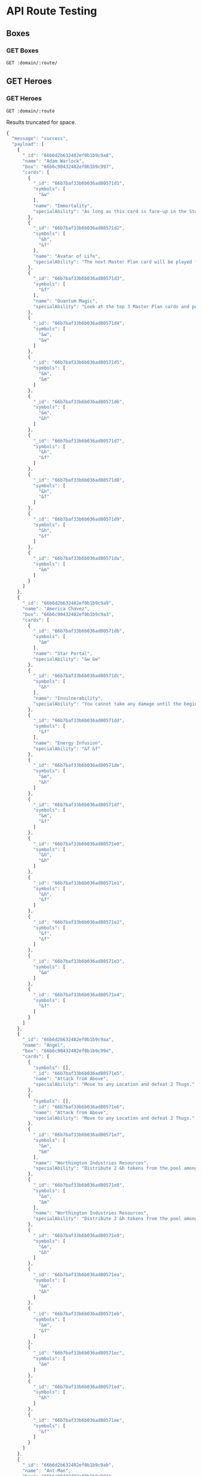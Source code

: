 * API Route Testing
:PROPERTIES:
:header-args: :var domain="http://localhost:3000/api/v1"
:END:

** Boxes
:PROPERTIES:
:header-args+: :var route="boxes"
:END:

*** GET Boxes

#+begin_src restclient
   GET :domain/:route/
#+end_src

#+RESULTS:
#+BEGIN_SRC js
{
  "message": "success",
  "payload": [
    {
      "_id": "66b6c90432482ef0b1b9c991",
      "name": "Marvel United",
      "wave": 1
    },
    {
      "_id": "66b6c90432482ef0b1b9c992",
      "name": "Marvel United: Enter the Spider-Verse",
      "wave": 1
    },
    {
      "_id": "66b6c90432482ef0b1b9c993",
      "name": "Marvel United: Guardians of the Galaxy Remix",
      "wave": 1
    },
    {
      "_id": "66b6c90432482ef0b1b9c994",
      "name": "Marvel United: Tales of Asgard",
      "wave": 1
    },
    {
      "_id": "66b6c90432482ef0b1b9c995",
      "name": "Marvel United: Rise of the Black Panther",
      "wave": 1
    },
    {
      "_id": "66b6c90432482ef0b1b9c996",
      "name": "Marvel United: Kickstarter Promos Box",
      "wave": 1
    },
    {
      "_id": "66b6c90432482ef0b1b9c997",
      "name": "Adam Warlock",
      "wave": 1
    },
    {
      "_id": "66b6c90432482ef0b1b9c998",
      "name": "Yondu",
      "wave": 1
    },
    {
      "_id": "66b6c90432482ef0b1b9c999",
      "name": "Marvel United: X-Men",
      "wave": 2
    },
    {
      "_id": "66b6c90432482ef0b1b9c99a",
      "name": "Marvel United: X-Men - Gold Team",
      "wave": 2
    },
    {
      "_id": "66b6c90432482ef0b1b9c99b",
      "name": "Marvel United: X-Men - Blue Team",
      "wave": 2
    },
    {
      "_id": "66b6c90432482ef0b1b9c99c",
      "name": "Marvel United: X-Men - Phoenix Five",
      "wave": 2
    },
    {
      "_id": "66b6c90432482ef0b1b9c99d",
      "name": "Marvel United: X-Men - Days of Future Past",
      "wave": 2
    },
    {
      "_id": "66b6c90432482ef0b1b9c99e",
      "name": "Marvel United: X-Men - First Class",
      "wave": 2
    },
    {
      "_id": "66b6c90432482ef0b1b9c99f",
      "name": "Marvel United: Deadpool",
      "wave": 2
    },
    {
      "_id": "66b6c90432482ef0b1b9c9a0",
      "name": "Marvel United: X-Men - X-Force",
      "wave": 2
    },
    {
      "_id": "66b6c90432482ef0b1b9c9a1",
      "name": "Marvel United: Fantastic Four",
      "wave": 2
    },
    {
      "_id": "66b6c90432482ef0b1b9c9a2",
      "name": "Marvel United: X-Men - Horsemen of the Apocalypse",
      "wave": 2
    },
    {
      "_id": "66b6c90432482ef0b1b9c9a3",
      "name": "Marvel United: X-Men - Kickstarter Promos Box",
      "wave": 1
    },
    {
      "_id": "66b6c90432482ef0b1b9c9a4",
      "name": "Storm (Mohawk)",
      "wave": 2
    },
    {
      "_id": "66b6c90432482ef0b1b9c9a5",
      "name": "Old Man Logan",
      "wave": 2
    }
  ]
}
// GET http://localhost:3000/api/v1/boxes/
// HTTP/1.1 200 OK
// X-Powered-By: Express
// Content-Type: application/json; charset=utf-8
// Content-Length: 1783
// ETag: W/"6f7-GMbNwy647a1So1Bv0P+j18rytw4"
// Date: Sat, 10 Aug 2024 19:05:35 GMT
// Connection: keep-alive
// Keep-Alive: timeout=5
// Request duration: 0.151083s
#+END_SRC

** GET Heroes
:PROPERTIES:
:header-args+: :var route="heroes"
:END:

*** GET Heroes
#+begin_src restclient
GET :domain/:route
#+end_src

Results truncated for space.

#+RESULTS:
#+BEGIN_SRC js
  {
    "message": "success",
    "payload": [
      {
        "_id": "66b6d2b632482ef0b1b9c9a8",
        "name": "Adam Warlock",
        "box": "66b6c90432482ef0b1b9c997",
        "cards": [
          {
            "_id": "66b7baf33b6b036ad80571d1",
            "symbols": [
              "&w"
            ],
            "name": "Immortality",
            "specialAbility": "As long as this card is face-up in the Storyline, you cannot be forced to discard your last card."
          },
          {
            "_id": "66b7baf33b6b036ad80571d2",
            "symbols": [
              "&h",
              "&f"
            ],
            "name": "Avatar of Life",
            "specialAbility": "The next Master Plan card will be played face down with no effect."
          },
          {
            "_id": "66b7baf33b6b036ad80571d3",
            "symbols": [
              "&f"
            ],
            "name": "Quantum Magic",
            "specialAbility": "Look at the top 3 Master Plan cards and put them back on top in any order."
          },
          {
            "_id": "66b7baf33b6b036ad80571d4",
            "symbols": [
              "&w",
              "&w"
            ]
          },
          {
            "_id": "66b7baf33b6b036ad80571d5",
            "symbols": [
              "&m",
              "&m"
            ]
          },
          {
            "_id": "66b7baf33b6b036ad80571d6",
            "symbols": [
              "&m",
              "&h"
            ]
          },
          {
            "_id": "66b7baf33b6b036ad80571d7",
            "symbols": [
              "&h",
              "&f"
            ]
          },
          {
            "_id": "66b7baf33b6b036ad80571d8",
            "symbols": [
              "&h",
              "&f"
            ]
          },
          {
            "_id": "66b7baf33b6b036ad80571d9",
            "symbols": [
              "&h",
              "&f"
            ]
          },
          {
            "_id": "66b7baf33b6b036ad80571da",
            "symbols": [
              "&m"
            ]
          }
        ]
      },
      {
        "_id": "66b6d2b632482ef0b1b9c9a9",
        "name": "America Chavez",
        "box": "66b6c90432482ef0b1b9c9a3",
        "cards": [
          {
            "_id": "66b7baf33b6b036ad80571db",
            "symbols": [
              "&m"
            ],
            "name": "Star Portal",
            "specialAbility": "&w &w"
          },
          {
            "_id": "66b7baf33b6b036ad80571dc",
            "symbols": [
              "&h"
            ],
            "name": "Invulnerability",
            "specialAbility": "You cannot take any damage until the beginning of your next turn."
          },
          {
            "_id": "66b7baf33b6b036ad80571dd",
            "symbols": [
              "&f"
            ],
            "name": "Energy Infusion",
            "specialAbility": "&f &f"
          },
          {
            "_id": "66b7baf33b6b036ad80571de",
            "symbols": [
              "&m",
              "&h"
            ]
          },
          {
            "_id": "66b7baf33b6b036ad80571df",
            "symbols": [
              "&m",
              "&f"
            ]
          },
          {
            "_id": "66b7baf33b6b036ad80571e0",
            "symbols": [
              "&h",
              "&h"
            ]
          },
          {
            "_id": "66b7baf33b6b036ad80571e1",
            "symbols": [
              "&h",
              "&f"
            ]
          },
          {
            "_id": "66b7baf33b6b036ad80571e2",
            "symbols": [
              "&f",
              "&f"
            ]
          },
          {
            "_id": "66b7baf33b6b036ad80571e3",
            "symbols": [
              "&m"
            ]
          },
          {
            "_id": "66b7baf33b6b036ad80571e4",
            "symbols": [
              "&f"
            ]
          }
        ]
      },
      {
        "_id": "66b6d2b632482ef0b1b9c9aa",
        "name": "Angel",
        "box": "66b6c90432482ef0b1b9c99e",
        "cards": [
          {
            "symbols": [],
            "_id": "66b7baf33b6b036ad80571e5",
            "name": "Attack from Above",
            "specialAbility": "Move to any Location and defeat 2 Thugs."
          },
          {
            "symbols": [],
            "_id": "66b7baf33b6b036ad80571e6",
            "name": "Attack from Above",
            "specialAbility": "Move to any Location and defeat 2 Thugs."
          },
          {
            "_id": "66b7baf33b6b036ad80571e7",
            "symbols": [
              "&m",
              "&m"
            ],
            "name": "Worthington Industries Resources",
            "specialAbility": "Distribute 2 &h tokens from the pool among any number of Heroes."
          },
          {
            "_id": "66b7baf33b6b036ad80571e8",
            "symbols": [
              "&m",
              "&m"
            ],
            "name": "Worthington Industries Resources",
            "specialAbility": "Distribute 2 &h tokens from the pool among any number of Heroes."
          },
          {
            "_id": "66b7baf33b6b036ad80571e9",
            "symbols": [
              "&m",
              "&h"
            ]
          },
          {
            "_id": "66b7baf33b6b036ad80571ea",
            "symbols": [
              "&m",
              "&h"
            ]
          },
          {
            "_id": "66b7baf33b6b036ad80571eb",
            "symbols": [
              "&m",
              "&f"
            ]
          },
          {
            "_id": "66b7baf33b6b036ad80571ec",
            "symbols": [
              "&m"
            ]
          },
          {
            "_id": "66b7baf33b6b036ad80571ed",
            "symbols": [
              "&h"
            ]
          },
          {
            "_id": "66b7baf33b6b036ad80571ee",
            "symbols": [
              "&f"
            ]
          }
        ]
      },
      {
        "_id": "66b6d2b632482ef0b1b9c9ab",
        "name": "Ant-Man",
        "box": "66b6c90432482ef0b1b9c991",
        "cards": [
          {
            "_id": "66b7baf33b6b036ad80571ef",
            "symbols": [
              "&w"
            ],
            "name": "Shrink",
            "specialAbility": "You cannot take any damage until the beginning of your next turn."
          },
          {
            "_id": "66b7baf33b6b036ad80571f0",
            "symbols": [
              "&m"
            ],
            "name": "Grow",
            "specialAbility": "&m and then &f&f against a single target."
          },
          {
            "symbols": [],
            "_id": "66b7baf33b6b036ad80571f1",
            "name": "Quantum Leap",
            "specialAbility": "Swap this card with any of your face-up cards in the Storyline. That card becomes the one you played this turn."
          },
          {
            "_id": "66b7baf33b6b036ad80571f2",
            "symbols": [
              "&m",
              "&h"
            ]
          },
          {
            "_id": "66b7baf33b6b036ad80571f3",
            "symbols": [
              "&h",
              "&h"
            ]
          },
          {
            "_id": "66b7baf33b6b036ad80571f4",
            "symbols": [
              "&h",
              "&h"
            ]
          },
          {
            "_id": "66b7baf33b6b036ad80571f5",
            "symbols": [
              "&h",
              "&f"
            ]
          },
          {
            "_id": "66b7baf33b6b036ad80571f6",
            "symbols": [
              "&m"
            ]
          },
          {
            "_id": "66b7baf33b6b036ad80571f7",
            "symbols": [
              "&h"
            ]
          },
          {
            "_id": "66b7baf33b6b036ad80571f8",
            "symbols": [
              "&f"
            ]
          }
        ]
      },
      {
        "_id": "66b6d2b632482ef0b1b9c9ac",
        "name": "Apocalypse",
        "box": "66b6c90432482ef0b1b9c9a2",
        "antihero": true,
        "cards": [
          {
            "_id": "66b7baf33b6b036ad80571f9",
            "symbols": [
              "&w"
            ],
            "name": "Celestial Energy Manipulation",
            "specialAbility": "You MUST gain &w &w tokens. At the end of your turn, turn this card face down.",
            "specialIsMandatory": true
          },
          {
            "_id": "66b7baf33b6b036ad80571fa",
            "symbols": [
              "&w"
            ],
            "name": "Celestial Energy Manipulation",
            "specialAbility": "You MUST gain &w &w tokens. At the end of your turn, turn this card face down.",
            "specialIsMandatory": true
          },
          {
            "_id": "66b7baf33b6b036ad80571fb",
            "symbols": [
              "&w"
            ],
            "name": "Self Molecular Manipulation",
            "specialAbility": "You MUST draw 2 cards, if possible. At the end of your turn, turn this card face down.",
            "specialIsMandatory": true
          },
          {
            "_id": "66b7baf33b6b036ad80571fc",
            "symbols": [
              "&w"
            ],
            "name": "Self Molecular Manipulation",
            "specialAbility": "You MUST draw 2 cards, if possible. At the end of your turn, turn this card face down.",
            "specialIsMandatory": true
          },
          {
            "_id": "66b7baf33b6b036ad80571fd",
            "symbols": [
              "&m",
              "&f"
            ],
            "name": "Survival of the Fittest",
            "specialAbility": "You MUST deal 1 damage to EVERYTHING else in your Location. Discard all Civilians there. At the end of your turn, turn this card face down.",
            "specialIsMandatory": true
          },
          {
            "_id": "66b7baf33b6b036ad80571fe",
            "symbols": [
              "&m",
              "&f"
            ],
            "name": "Survival of the Fittest",
            "specialAbility": "You MUST deal 1 damage to EVERYTHING else in your Location. Discard all Civilians there. At the end of your turn, turn this card face down.",
            "specialIsMandatory": true
          },
          {
            "_id": "66b7baf33b6b036ad80571ff",
            "symbols": [
              "&m",
              "&f"
            ],
            "name": "Survival of the Fittest",
            "specialAbility": "You MUST deal 1 damage to EVERYTHING else in your Location. Discard all Civilians there. At the end of your turn, turn this card face down.",
            "specialIsMandatory": true
          },
          {
            "_id": "66b7baf33b6b036ad8057200",
            "symbols": [
              "&m"
            ],
            "name": "Immortality",
            "specialAbility": "Draw 1 card. As long as this card is face-up in the Storyline, when you are KO'd, the Villain doesn't activate their BAM or any alternate effect."
          },
          {
            "_id": "66b7baf33b6b036ad8057201",
            "symbols": [
              "&m"
            ]
          },
          {
            "_id": "66b7baf33b6b036ad8057202",
            "symbols": [
              "&f"
            ]
          }
        ]
      },
    ]
  }
  // GET http://localhost:3000/api/v1/heroes
  // HTTP/1.1 200 OK
  // X-Powered-By: Express
  // Content-Type: application/json; charset=utf-8
  // Content-Length: 157731
  // ETag: W/"26823-A/BYleBQmryF5dE01/LP5UjrqlQ"
  // Date: Sat, 10 Aug 2024 19:09:39 GMT
  // Connection: keep-alive
  // Keep-Alive: timeout=5
  // Request duration: 0.628075s
#+END_SRC
